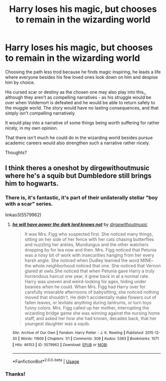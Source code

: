 #+TITLE: Harry loses his magic, but chooses to remain in the wizarding world

* Harry loses his magic, but chooses to remain in the wizarding world
:PROPERTIES:
:Author: john-madden-reddit
:Score: 7
:DateUnix: 1559579029.0
:DateShort: 2019-Jun-03
:FlairText: Prompt
:END:
Choosing the path less trod because he finds magic inspiring, he leads a life where everyone besides his few loved ones look down on him and despise him by choice.

His cursed scar or destiny as the chosen one may also play into this,, although they aren't as compelling narratives - as his struggle would be over when Voldemort is defeated and he would be able to return safely to the muggle world. The story would have no lasting consequences, and that simply isn't compelling narratively.

It would play into a narrative of some things being worth suffering for rather nicely, in my own opinion.

That there isn't much he could do in the wizarding world besides pursue academic careers would also strengthen such a narrative rather nicely.

Thoughts?


** I think theres a oneshot by dirgewithoutmusic where he's a squib but Dumbledore still brings him to hogwarts.
:PROPERTIES:
:Author: RushingRound
:Score: 3
:DateUnix: 1559592525.0
:DateShort: 2019-Jun-04
:END:

*** There is, it's fantastic, it's part of their unilaterally stellar "boy with a scar" series.

linkao3(5579962)
:PROPERTIES:
:Author: chattychemist
:Score: 4
:DateUnix: 1559610504.0
:DateShort: 2019-Jun-04
:END:

**** [[https://archiveofourown.org/works/5579962][*/he will have power the dark lord knows not/*]] by [[https://www.archiveofourown.org/users/dirgewithoutmusic/pseuds/dirgewithoutmusic][/dirgewithoutmusic/]]

#+begin_quote
  It was Mrs. Figg who suspected first. She noticed many things, sitting on her side of her fence with her cats chasing butterflies and nuzzling her ankles, Mundungus and the other watchers dropping by for tea now and then. Mrs. Figg noticed that Petunia was a nosy bit of work with insecurities hanging from her every harsh angle. She noticed when Dudley learned the word MINE-- the whole neighborhood noticed that one. She noticed that Vernon glared at owls.She noticed that when Petunia gave Harry a truly horrendous haircut one year, it grew back in at a normal rate. Harry was uneven and weird-looking for ages, hiding under beanies when he could. When Mrs. Figg had Harry over for carefully miserable afternoons of babysitting, she noticed nothing moved that shouldn't. He didn't accidentally make flowers out of fallen leaves, or levitate anything during tantrums, or turn toys funny colors. Mrs. Figg called up her mother, interrupting the wizarding bridge game she was winning against the nursing home staff, and asked her how she had known, decades back, that her youngest daughter was a squib.
#+end_quote

^{/Site/:} ^{Archive} ^{of} ^{Our} ^{Own} ^{*|*} ^{/Fandom/:} ^{Harry} ^{Potter} ^{-} ^{J.} ^{K.} ^{Rowling} ^{*|*} ^{/Published/:} ^{2015-12-30} ^{*|*} ^{/Words/:} ^{11809} ^{*|*} ^{/Chapters/:} ^{1/1} ^{*|*} ^{/Comments/:} ^{309} ^{*|*} ^{/Kudos/:} ^{5363} ^{*|*} ^{/Bookmarks/:} ^{1071} ^{*|*} ^{/Hits/:} ^{46153} ^{*|*} ^{/ID/:} ^{5579962} ^{*|*} ^{/Download/:} ^{[[https://archiveofourown.org/downloads/5579962/he%20will%20have%20power%20the.epub?updated_at=1523766621][EPUB]]} ^{or} ^{[[https://archiveofourown.org/downloads/5579962/he%20will%20have%20power%20the.mobi?updated_at=1523766621][MOBI]]}

--------------

*FanfictionBot*^{2.0.0-beta} | [[https://github.com/tusing/reddit-ffn-bot/wiki/Usage][Usage]]
:PROPERTIES:
:Author: FanfictionBot
:Score: 2
:DateUnix: 1559610540.0
:DateShort: 2019-Jun-04
:END:


*** Thanks!
:PROPERTIES:
:Author: john-madden-reddit
:Score: 1
:DateUnix: 1559618180.0
:DateShort: 2019-Jun-04
:END:
